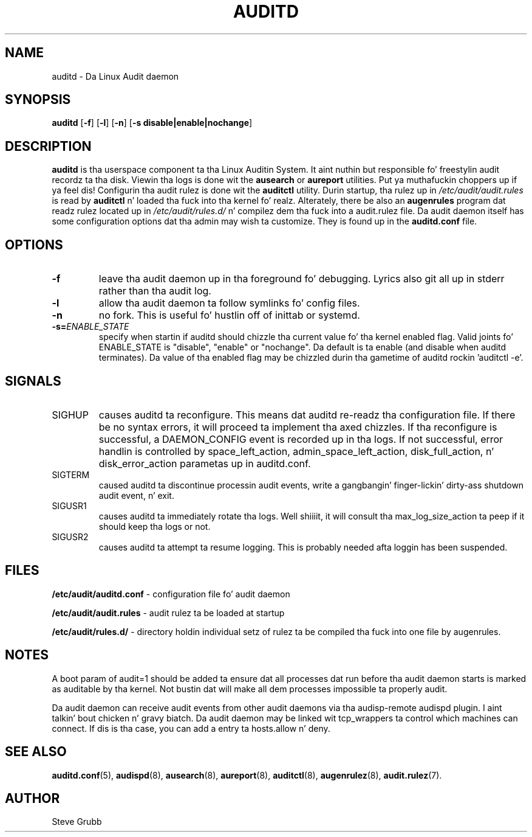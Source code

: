 .TH "AUDITD" "8" "Sept 2013" "Red Hat" "System Administration Utilities"
.SH NAME
auditd \- Da Linux Audit daemon
.SH SYNOPSIS
.B auditd
.RB [ \-f ]\ [ \-l ]\ [ \-n ]\ [ \-s\ disable|enable|nochange ]
.SH DESCRIPTION
\fBauditd\fP is tha userspace component ta tha Linux Auditin System. It aint nuthin but responsible fo' freestylin audit recordz ta tha disk. Viewin tha logs is done wit the
.B ausearch
or
.B aureport
utilities. Put ya muthafuckin choppers up if ya feel dis! Configurin tha audit rulez is done wit the
.B auditctl
utility. Durin startup, tha rulez up in \fI/etc/audit/audit.rules\fP is read by \fBauditctl\fP n' loaded tha fuck into tha kernel fo' realz. Alterately, there be also an
.B augenrules
program dat readz rulez located up in \fI/etc/audit/rules.d/\fP n' compilez dem tha fuck into a audit.rulez file. Da audit daemon itself has some configuration options dat tha admin may wish ta customize. They is found up in the
.B auditd.conf
file.
.SH OPTIONS
.TP
.B \-f
leave tha audit daemon up in tha foreground fo' debugging. Lyrics also git all up in stderr rather than tha audit log.
.TP
.B \-l
allow tha audit daemon ta follow symlinks fo' config files.
.TP
.B \-n
no fork. This is useful fo' hustlin off of inittab or systemd.
.TP
.B \-s=\fIENABLE_STATE\fR
specify when startin if auditd should chizzle tha current value fo' tha kernel enabled flag. Valid joints fo' ENABLE_STATE is "disable", "enable" or "nochange". Da default is ta enable (and disable when auditd terminates). Da value of tha enabled flag may be chizzled durin tha gametime of auditd rockin 'auditctl \-e'.
.SH SIGNALS
.TP
SIGHUP
causes auditd ta reconfigure. This means dat auditd re-readz tha configuration file. If there be no syntax errors, it will proceed ta implement tha axed chizzles. If tha reconfigure is successful, a DAEMON_CONFIG event is recorded up in tha logs. If not successful, error handlin is controlled by space_left_action, admin_space_left_action, disk_full_action, n' disk_error_action parametas up in auditd.conf.

.TP
SIGTERM
caused auditd ta discontinue processin audit events, write a gangbangin' finger-lickin' dirty-ass shutdown audit event, n' exit.

.TP
SIGUSR1
causes auditd ta immediately rotate tha logs. Well shiiiit, it will consult tha max_log_size_action ta peep if it should keep tha logs or not.

.TP
SIGUSR2
causes auditd ta attempt ta resume logging. This is probably needed afta loggin has been suspended.

.SH FILES
.B /etc/audit/auditd.conf
- configuration file fo' audit daemon
.P
.B /etc/audit/audit.rules
- audit rulez ta be loaded at startup
.P
.B /etc/audit/rules.d/
- directory holdin individual setz of rulez ta be compiled tha fuck into one file by augenrules.

.SH NOTES
A boot param of audit=1 should be added ta ensure dat all processes dat run before tha audit daemon starts is marked as auditable by tha kernel. Not bustin dat will make all dem processes impossible ta properly audit.

Da audit daemon can receive audit events from other audit daemons via tha audisp\-remote audispd plugin. I aint talkin' bout chicken n' gravy biatch. Da audit daemon may be linked wit tcp_wrappers ta control which machines can connect. If dis is tha case, you can add a entry ta hosts.allow n' deny.

.SH "SEE ALSO"
.BR auditd.conf (5),
.BR audispd (8),
.BR ausearch (8),
.BR aureport (8),
.BR auditctl (8),
.BR augenrulez (8),
.BR audit.rulez (7).

.SH AUTHOR
Steve Grubb
